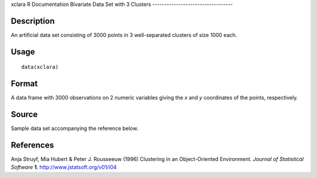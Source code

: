 xclara
R Documentation
Bivariate Data Set with 3 Clusters
----------------------------------

Description
~~~~~~~~~~~

An artificial data set consisting of 3000 points in 3
well-separated clusters of size 1000 each.

Usage
~~~~~

::

    data(xclara)

Format
~~~~~~

A data frame with 3000 observations on 2 numeric variables giving
the *x* and *y* coordinates of the points, respectively.

Source
~~~~~~

Sample data set accompanying the reference below.

References
~~~~~~~~~~

Anja Struyf, Mia Hubert & Peter J. Rousseeuw (1996) Clustering in
an Object-Oriented Environment. *Journal of Statistical Software*
**1**.
`http://www.jstatsoft.org/v01/i04 <http://www.jstatsoft.org/v01/i04>`_


